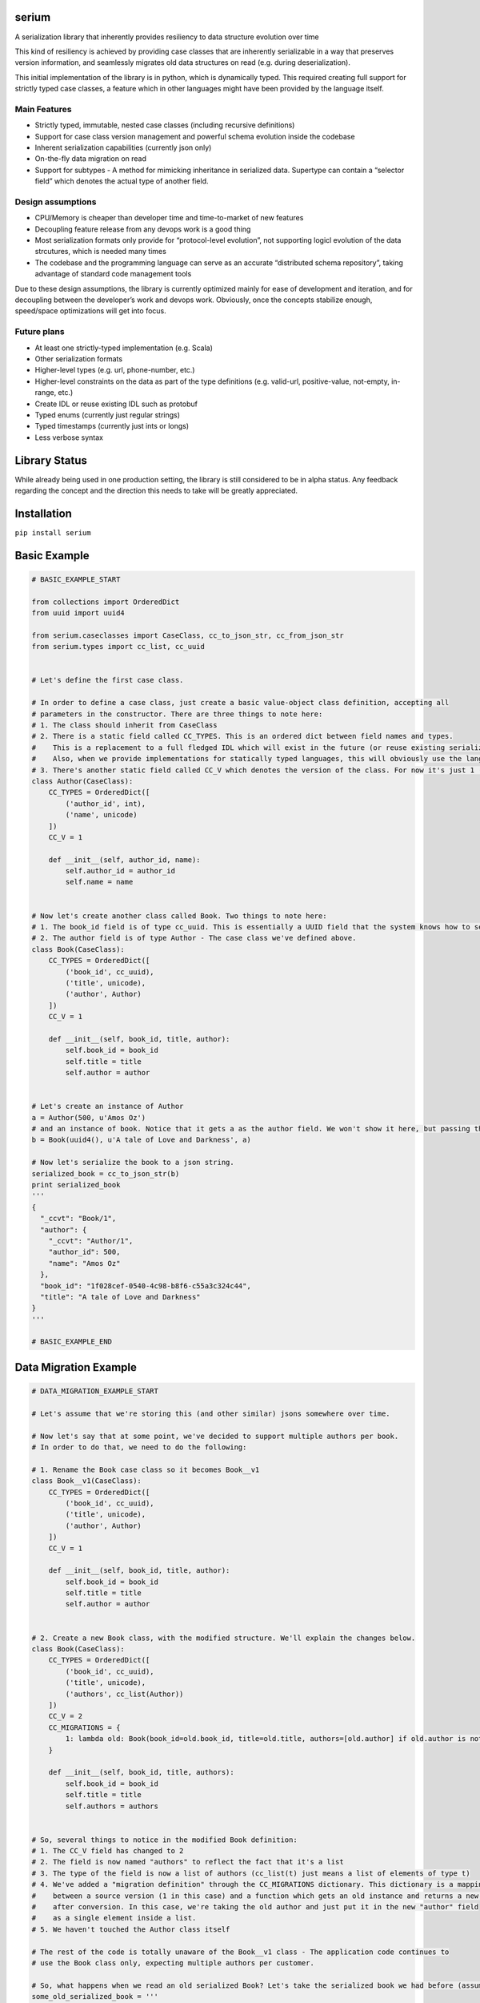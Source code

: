 serium
======

A serialization library that inherently provides resiliency to data
structure evolution over time

This kind of resiliency is achieved by providing case classes that are
inherently serializable in a way that preserves version information, and
seamlessly migrates old data structures on read (e.g. during
deserialization).

This initial implementation of the library is in python, which is
dynamically typed. This required creating full support for strictly
typed case classes, a feature which in other languages might have been
provided by the language itself.

Main Features
-------------

-  Strictly typed, immutable, nested case classes (including recursive
   definitions)
-  Support for case class version management and powerful schema
   evolution inside the codebase
-  Inherent serialization capabilities (currently json only)
-  On-the-fly data migration on read
-  Support for subtypes - A method for mimicking inheritance in
   serialized data. Supertype can contain a “selector field” which
   denotes the actual type of another field.

Design assumptions
------------------

-  CPU/Memory is cheaper than developer time and time-to-market of new
   features
-  Decoupling feature release from any devops work is a good thing
-  Most serialization formats only provide for “protocol-level
   evolution”, not supporting logicl evolution of the data strcutures,
   which is needed many times
-  The codebase and the programming language can serve as an accurate
   “distributed schema repository”, taking advantage of standard code
   management tools

Due to these design assumptions, the library is currently optimized
mainly for ease of development and iteration, and for decoupling between
the developer’s work and devops work. Obviously, once the concepts
stabilize enough, speed/space optimizations will get into focus.

Future plans
------------

-  At least one strictly-typed implementation (e.g. Scala)
-  Other serialization formats
-  Higher-level types (e.g. url, phone-number, etc.)
-  Higher-level constraints on the data as part of the type definitions
   (e.g. valid-url, positive-value, not-empty, in-range, etc.)
-  Create IDL or reuse existing IDL such as protobuf
-  Typed enums (currently just regular strings)
-  Typed timestamps (currently just ints or longs)
-  Less verbose syntax

Library Status
==============

While already being used in one production setting, the library is still
considered to be in alpha status. Any feedback regarding the concept and
the direction this needs to take will be greatly appreciated.

Installation
============

``pip install serium``

Basic Example
=============

.. code:: python

    # BASIC_EXAMPLE_START

    from collections import OrderedDict
    from uuid import uuid4

    from serium.caseclasses import CaseClass, cc_to_json_str, cc_from_json_str
    from serium.types import cc_list, cc_uuid


    # Let's define the first case class.

    # In order to define a case class, just create a basic value-object class definition, accepting all
    # parameters in the constructor. There are three things to note here:
    # 1. The class should inherit from CaseClass
    # 2. There is a static field called CC_TYPES. This is an ordered dict between field names and types.
    #    This is a replacement to a full fledged IDL which will exist in the future (or reuse existing serialization format IDLs).
    #    Also, when we provide implementations for statically typed languages, this will obviously use the language's type system.
    # 3. There's another static field called CC_V which denotes the version of the class. For now it's just 1 (and essentially could have been omitted).
    class Author(CaseClass):
        CC_TYPES = OrderedDict([
            ('author_id', int),
            ('name', unicode)
        ])
        CC_V = 1

        def __init__(self, author_id, name):
            self.author_id = author_id
            self.name = name


    # Now let's create another class called Book. Two things to note here:
    # 1. The book_id field is of type cc_uuid. This is essentially a UUID field that the system knows how to serialize and deserialize into strings. More about it later
    # 2. The author field is of type Author - The case class we've defined above.
    class Book(CaseClass):
        CC_TYPES = OrderedDict([
            ('book_id', cc_uuid),
            ('title', unicode),
            ('author', Author)
        ])
        CC_V = 1

        def __init__(self, book_id, title, author):
            self.book_id = book_id
            self.title = title
            self.author = author


    # Let's create an instance of Author
    a = Author(500, u'Amos Oz')
    # and an instance of book. Notice that it gets a as the author field. We won't show it here, but passing the wrong types when creating an instance would throw an exception
    b = Book(uuid4(), u'A tale of Love and Darkness', a)

    # Now let's serialize the book to a json string.
    serialized_book = cc_to_json_str(b)
    print serialized_book
    '''
    {
      "_ccvt": "Book/1",
      "author": {
        "_ccvt": "Author/1",
        "author_id": 500,
        "name": "Amos Oz"
      },
      "book_id": "1f028cef-0540-4c98-b8f6-c55a3c324c44",
      "title": "A tale of Love and Darkness"
    }
    '''

    # BASIC_EXAMPLE_END

Data Migration Example
======================

.. code:: python

    # DATA_MIGRATION_EXAMPLE_START

    # Let's assume that we're storing this (and other similar) jsons somewhere over time.

    # Now let's say that at some point, we've decided to support multiple authors per book.
    # In order to do that, we need to do the following:

    # 1. Rename the Book case class so it becomes Book__v1
    class Book__v1(CaseClass):
        CC_TYPES = OrderedDict([
            ('book_id', cc_uuid),
            ('title', unicode),
            ('author', Author)
        ])
        CC_V = 1

        def __init__(self, book_id, title, author):
            self.book_id = book_id
            self.title = title
            self.author = author


    # 2. Create a new Book class, with the modified structure. We'll explain the changes below.
    class Book(CaseClass):
        CC_TYPES = OrderedDict([
            ('book_id', cc_uuid),
            ('title', unicode),
            ('authors', cc_list(Author))
        ])
        CC_V = 2
        CC_MIGRATIONS = {
            1: lambda old: Book(book_id=old.book_id, title=old.title, authors=[old.author] if old.author is not None else [])
        }

        def __init__(self, book_id, title, authors):
            self.book_id = book_id
            self.title = title
            self.authors = authors


    # So, several things to notice in the modified Book definition:
    # 1. The CC_V field has changed to 2
    # 2. The field is now named "authors" to reflect the fact that it's a list
    # 3. The type of the field is now a list of authors (cc_list(t) just means a list of elements of type t)
    # 4. We've added a "migration definition" through the CC_MIGRATIONS dictionary. This dictionary is a mapping
    #    between a source version (1 in this case) and a function which gets an old instance and returns a new one 
    #    after conversion. In this case, we're taking the old author and just put it in the new "author" field
    #    as a single element inside a list.
    # 5. We haven't touched the Author class itself

    # The rest of the code is totally unaware of the Book__v1 class - The application code continues to
    # use the Book class only, expecting multiple authors per customer.

    # So, what happens when we read an old serialized Book? Let's take the serialized book we had before (assume it's been stored somewhere):
    some_old_serialized_book = '''
    {
      "_ccvt": "Book/1",
      "author": {
        "_ccvt": "Author/1",
        "author_id": 500,
        "name": "Amos Oz"
      },
      "book_id": "1f028cef-0540-4c98-b8f6-c55a3c324c44",
      "title": "A tale of Love and Darkness"
    }
    '''

    # And deserialize this string into a Book. Notice that the cc_from_json_str takes a second argument saying we expect a Book instance:
    deserialized_book = cc_from_json_str(some_old_serialized_book, Book)
    # This is the newly constructed book instance:
    print deserialized_book
    '''
    Book(book_id=UUID('1f028cef-0540-4c98-b8f6-c55a3c324c44'),title=u'A tale of Love and Darkness',authors=[Author(author_id=500,name=u'Amos Oz')])
    '''

    # Notice that it has an authors field containing the previous 'author' value of the old book instance.
    # This means that it's a version 2 book. When the deserialization happened, the library detected the fact that we're reading an old
    # customer instance, and automatically migrated it to a version 2 customer on-the-fly, before returning the deserialized object.
    # If there existed multiple versions, the library would find the shortest migration path automatically, performing multiple successive
    # migrations as needed in order to provide the app with a proper "current" Customer instance.

    # It's important to note that this kind of auto-migration happens behind the scenes on each object level separately.
    # For example, if we created a version-2 Address as well, the auto-migration for it would have been performed on-the-fly
    # as well.

    # This demonstrates one of the main concepts behind this library - Being able to explicitly provide the migration logic on a per object basis,
    # while hiding the burden of managing the versioning from most of the application code.

    # Another important concept is the fact that the on-the-fly migration allows to decouple the release of a new feature from the
    # database/storage migration phase. Even in cases where a complete data migration would be necessary, it's would still be possible to
    # release the feature early, and perform the complete migration in some other time, or incrementally, without hurting the delivery schedules.

    # DATA_MIGRATION_EXAMPLE_END

Reference for case class definitions
====================================

Basic structure for defining a case class
-----------------------------------------

.. code:: python

    class MyClass(CaseClass):
        CC_TYPES = OrderedDict([ <pairs of field-name/field-type> ])
        CC_V = <version>
        CC_MIGRATIONS = {
            <old-version-number>: lambda old: <construct a new MyClass using old>,
            ...
        }
        def __init__(self,<field-names>):
            self.field_name1 = field_name1
            ...

Supported types
---------------

.. code:: python

        from serium.types import cc_self_type, cc_list, cc_dict, cc_decimal, cc_uuid
        ...
        CC_TYPES = OrderedDict([
            ('my_int',int),
            ('my_long',long),
            ('my_float',float),
            ('my_bool',bool),
            ('my_str',str), 
            ('my_unicode',unicode), 
            ('my_uuid',cc_uuid),
            ('my_decimal',cc_decimal),
            ('my_raw_dict',dict),
            ('my_list_of_ints',cc_list(int)),
            ('my_typed_dict',cc_dict(str,int)),
            ('my_sibling_node',cc_self_type),
            ('my_other_case_class',<case-class-name>)
        ])

Basic conversion to/from dict
-----------------------------

-  ``cc_to_dict(x)`` - Convert case class instance ``x`` to a dictionary
-  ``cc_from_dict(d,cc_type)`` - Convert dict ``d`` back into a case
   class of type ``cc_type``

Basic conversion to/from json string
------------------------------------

-  ``cc_to_json_str(x)`` - Conver case class instance ``x`` to a json
   string
-  ``cc_from_json_str(s, cc_type)`` - Convert json string ``s`` back
   into a case class instance of type ``cc_type``

Simple type checking
--------------------

-  ``cc_check(x, cc_type)`` - Throws an exception if case class instance
   x is not of type ``cc_type``

Advanced serialization and deserialization control
--------------------------------------------------

The module-level functions in ``serium.caseclasses`` provide a simple
out-of-the-box experience, with several behaviour defaults regarding
controlling the serde process. When you need more control over these,
you can create a ``SeriumEnv`` instance and run the same functions
defined above, as methods of this instance. Here’s an example:

.. code:: python

    from serium.caseclasses import SeriumEnv

    env = SeriumEnv(...)

    env.cc_from_dict(...)
    env.cc_to_json_str(...) 

SeriumEnv gets three parameters:

-  ``serialization_ctx`` - An instance of
   ``CaseClassSerializationContext``. Params:

   -  ``force_unversioned_serialization`` - A boolean flag. When true,
      the serialized output will be plain - It will not include
      versioning info. This can be used in order to send data to
      external systems, for example, which cann’t tolerate extra fields.
      Default to False, meaning that output will include versioning
      info.

-  ``deserialization_ctx`` - An instance of
   ``CaseClassDeserializationContext``. Params:

   -  ``fail_on_unversioned_data`` - A boolean, defaults to True, which
      means that if there’s no version information in the serialized
      data, an exception will be thrown. If set to False, the “current
      version” case class will be used in order to attempt to
      deserialize the data without errors.
   -  ``fail_on_incompatible_types`` - A boolean, defaults to True. When
      set to False, the deserializer will attempt to forcefully
      deserialize a non-matching type into the requested type. This will
      succeed only if both types happen to share the same field names
      and types
   -  ``external_version_provider_func`` - A function ``f(cc_type, d)``
      where cc_type is a case class type, and d is a dictionary. The
      function should return a version number for the relevant params.
      This allows to effectively inject specific versions during
      deserialization, whenever they don’t exist in the data itself
      (e.g. data from external system, initial migration to this
      library, etc.).
